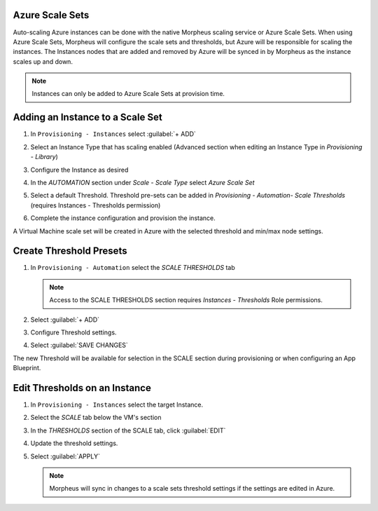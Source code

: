 Azure Scale Sets
^^^^^^^^^^^^^^^^

Auto-scaling Azure instances can be done with the native Morpheus scaling service or Azure Scale Sets. When using Azure Scale Sets, Morpheus will configure the scale sets and thresholds, but Azure will be responsible for scaling the instances. The Instances nodes that are added and removed by Azure will be synced in by Morpheus as the instance scales up and down.

.. NOTE:: Instances can only be added to Azure Scale Sets at provision time.

Adding an Instance to a Scale Set
^^^^^^^^^^^^^^^^^^^^^^^^^^^^^^^^^

#. In ``Provisioning - Instances`` select :guilabel:`+ ADD`
#. Select an Instance Type that has scaling enabled (Advanced section when editing an Instance Type in `Provisioning - Library`)
#. Configure the Instance as desired
#. In the `AUTOMATION` section under `Scale - Scale Type` select `Azure Scale Set`
#. Select a default Threshold. Threshold pre-sets can be added in `Provisioning - Automation- Scale Thresholds` (requires Instances - Thresholds permission)

   .. image:: /images/azure/azure_scale_sets1.png

#. Complete the instance configuration and provision the instance.

A Virtual Machine scale set will be created in Azure with the selected threshold and min/max node settings.

Create Threshold Presets
^^^^^^^^^^^^^^^^^^^^^^^^


#. In ``Provisioning - Automation`` select the `SCALE THRESHOLDS` tab

   .. NOTE:: Access to the SCALE THRESHOLDS section requires `Instances - Thresholds` Role permissions.

   .. image:: /images/provisioning/scalethresholds.png
#. Select :guilabel:`+ ADD`
#. Configure Threshold settings.

   .. image:: /images/provisioning/scalethresholds1.png

#. Select :guilabel:`SAVE CHANGES`

The new Threshold will be available for selection in the SCALE section during provisioning or when configuring an App Blueprint.


Edit Thresholds on an Instance
^^^^^^^^^^^^^^^^^^^^^^^^^^^^^^

#. In ``Provisioning - Instances`` select the target Instance.
#. Select the `SCALE` tab below the VM's section
#. In the `THRESHOLDS` section of the SCALE tab, click :guilabel:`EDIT`
#. Update the threshold settings.
#. Select :guilabel:`APPLY`

   .. NOTE:: Morpheus will sync in changes to a scale sets threshold settings if the settings are edited in Azure.
